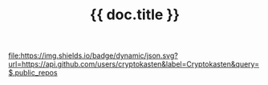#+TITLE: {{ doc.title }}
#+TAGS: {{ doc.tags | join(", ") }}
#+OPTIONS: ^:nil

[[https://github.com/cryptokasten][file:https://img.shields.io/badge/dynamic/json.svg?url=https://api.github.com/users/cryptokasten&label=Cryptokasten&query=$.public_repos]]
[[https://github.com/cryptokasten-note][file:https://img.shields.io/badge/note-green.svg]]


